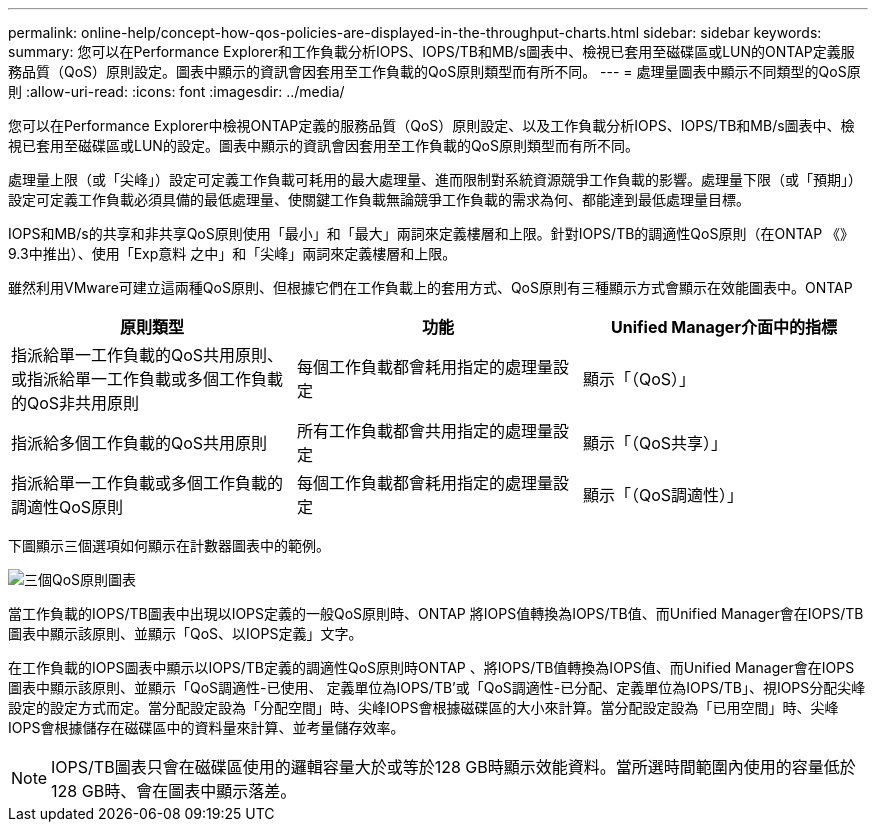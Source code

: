 ---
permalink: online-help/concept-how-qos-policies-are-displayed-in-the-throughput-charts.html 
sidebar: sidebar 
keywords:  
summary: 您可以在Performance Explorer和工作負載分析IOPS、IOPS/TB和MB/s圖表中、檢視已套用至磁碟區或LUN的ONTAP定義服務品質（QoS）原則設定。圖表中顯示的資訊會因套用至工作負載的QoS原則類型而有所不同。 
---
= 處理量圖表中顯示不同類型的QoS原則
:allow-uri-read: 
:icons: font
:imagesdir: ../media/


[role="lead"]
您可以在Performance Explorer中檢視ONTAP定義的服務品質（QoS）原則設定、以及工作負載分析IOPS、IOPS/TB和MB/s圖表中、檢視已套用至磁碟區或LUN的設定。圖表中顯示的資訊會因套用至工作負載的QoS原則類型而有所不同。

處理量上限（或「尖峰」）設定可定義工作負載可耗用的最大處理量、進而限制對系統資源競爭工作負載的影響。處理量下限（或「預期」）設定可定義工作負載必須具備的最低處理量、使關鍵工作負載無論競爭工作負載的需求為何、都能達到最低處理量目標。

IOPS和MB/s的共享和非共享QoS原則使用「最小」和「最大」兩詞來定義樓層和上限。針對IOPS/TB的調適性QoS原則（在ONTAP 《》9.3中推出）、使用「Exp意料 之中」和「尖峰」兩詞來定義樓層和上限。

雖然利用VMware可建立這兩種QoS原則、但根據它們在工作負載上的套用方式、QoS原則有三種顯示方式會顯示在效能圖表中。ONTAP

[cols="3*"]
|===
| 原則類型 | 功能 | Unified Manager介面中的指標 


 a| 
指派給單一工作負載的QoS共用原則、或指派給單一工作負載或多個工作負載的QoS非共用原則
 a| 
每個工作負載都會耗用指定的處理量設定
 a| 
顯示「（QoS）」



 a| 
指派給多個工作負載的QoS共用原則
 a| 
所有工作負載都會共用指定的處理量設定
 a| 
顯示「（QoS共享）」



 a| 
指派給單一工作負載或多個工作負載的調適性QoS原則
 a| 
每個工作負載都會耗用指定的處理量設定
 a| 
顯示「（QoS調適性）」

|===
下圖顯示三個選項如何顯示在計數器圖表中的範例。

image::../media/three-qos-policy-charts.gif[三個QoS原則圖表]

當工作負載的IOPS/TB圖表中出現以IOPS定義的一般QoS原則時、ONTAP 將IOPS值轉換為IOPS/TB值、而Unified Manager會在IOPS/TB圖表中顯示該原則、並顯示「QoS、以IOPS定義」文字。

在工作負載的IOPS圖表中顯示以IOPS/TB定義的調適性QoS原則時ONTAP 、將IOPS/TB值轉換為IOPS值、而Unified Manager會在IOPS圖表中顯示該原則、並顯示「QoS調適性-已使用、 定義單位為IOPS/TB'或「QoS調適性-已分配、定義單位為IOPS/TB」、視IOPS分配尖峰設定的設定方式而定。當分配設定設為「分配空間」時、尖峰IOPS會根據磁碟區的大小來計算。當分配設定設為「已用空間」時、尖峰IOPS會根據儲存在磁碟區中的資料量來計算、並考量儲存效率。

[NOTE]
====
IOPS/TB圖表只會在磁碟區使用的邏輯容量大於或等於128 GB時顯示效能資料。當所選時間範圍內使用的容量低於128 GB時、會在圖表中顯示落差。

====